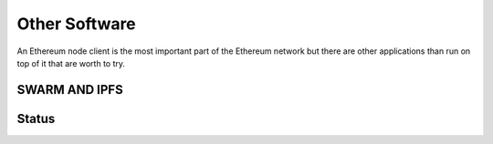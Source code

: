 .. Ethereum on ARM documentation documentation master file, created by
   sphinx-quickstart on Wed Jan 13 19:04:18 2021.

Other Software
==============

An Ethereum node client is the most important part of the Ethereum network but there are other 
applications than run on top of it that are worth to try.

SWARM AND IPFS
--------------




Status
------
